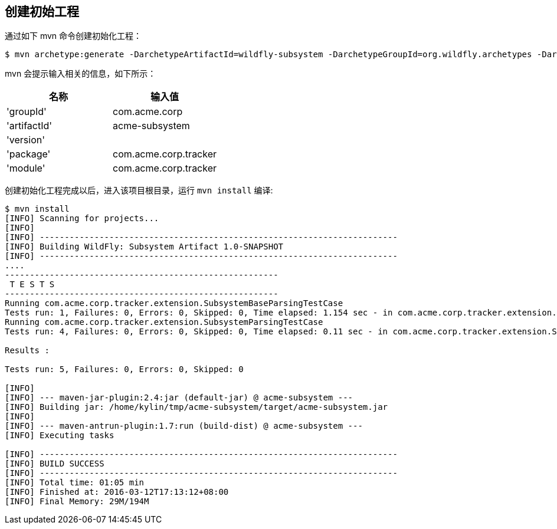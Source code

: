 
== 创建初始工程

通过如下 mvn 命令创建初始化工程：

[source,xml]
----
$ mvn archetype:generate -DarchetypeArtifactId=wildfly-subsystem -DarchetypeGroupId=org.wildfly.archetypes -DarchetypeVersion=8.0.0.Final -DarchetypeRepository=http://repository.jboss.org/nexus/content/groups/public
----

mvn 会提示输入相关的信息，如下所示：

|===
|名称 |输入值

|'groupId'
|com.acme.corp

|'artifactId'
|acme-subsystem

|'version'
|

|'package'
|com.acme.corp.tracker

|'module'
|com.acme.corp.tracker
|===

创建初始化工程完成以后，进入该项目根目录，运行 `mvn install` 编译:

[source,xml]
----
$ mvn install
[INFO] Scanning for projects...
[INFO]                                                                         
[INFO] ------------------------------------------------------------------------
[INFO] Building WildFly: Subsystem Artifact 1.0-SNAPSHOT
[INFO] ------------------------------------------------------------------------
....
-------------------------------------------------------
 T E S T S
-------------------------------------------------------
Running com.acme.corp.tracker.extension.SubsystemBaseParsingTestCase
Tests run: 1, Failures: 0, Errors: 0, Skipped: 0, Time elapsed: 1.154 sec - in com.acme.corp.tracker.extension.SubsystemBaseParsingTestCase
Running com.acme.corp.tracker.extension.SubsystemParsingTestCase
Tests run: 4, Failures: 0, Errors: 0, Skipped: 0, Time elapsed: 0.11 sec - in com.acme.corp.tracker.extension.SubsystemParsingTestCase

Results :

Tests run: 5, Failures: 0, Errors: 0, Skipped: 0

[INFO] 
[INFO] --- maven-jar-plugin:2.4:jar (default-jar) @ acme-subsystem ---
[INFO] Building jar: /home/kylin/tmp/acme-subsystem/target/acme-subsystem.jar
[INFO] 
[INFO] --- maven-antrun-plugin:1.7:run (build-dist) @ acme-subsystem ---
[INFO] Executing tasks

[INFO] ------------------------------------------------------------------------
[INFO] BUILD SUCCESS
[INFO] ------------------------------------------------------------------------
[INFO] Total time: 01:05 min
[INFO] Finished at: 2016-03-12T17:13:12+08:00
[INFO] Final Memory: 29M/194M
----
